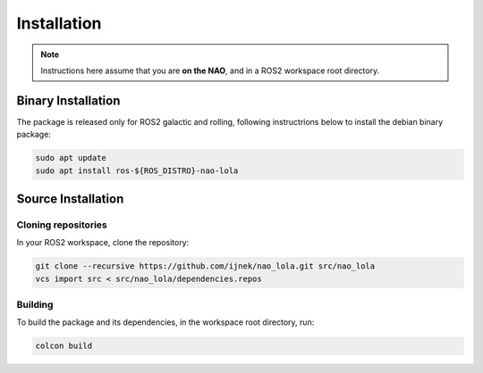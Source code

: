 Installation
############

.. note::

    Instructions here assume that you are **on the NAO**, and in a ROS2 workspace
    root directory.

Binary Installation
*******************

The package is released only for ROS2 galactic and rolling, following instructrions below to install the debian binary package:

.. code-block:: console

   sudo apt update
   sudo apt install ros-${ROS_DISTRO}-nao-lola

Source Installation
*******************

Cloning repositories
====================

In your ROS2 workspace, clone the repository:

.. code-block:: console

   git clone --recursive https://github.com/ijnek/nao_lola.git src/nao_lola
   vcs import src < src/nao_lola/dependencies.repos

Building
========

To build the package and its dependencies, in the workspace root directory, run:

.. code-block:: console

   colcon build
